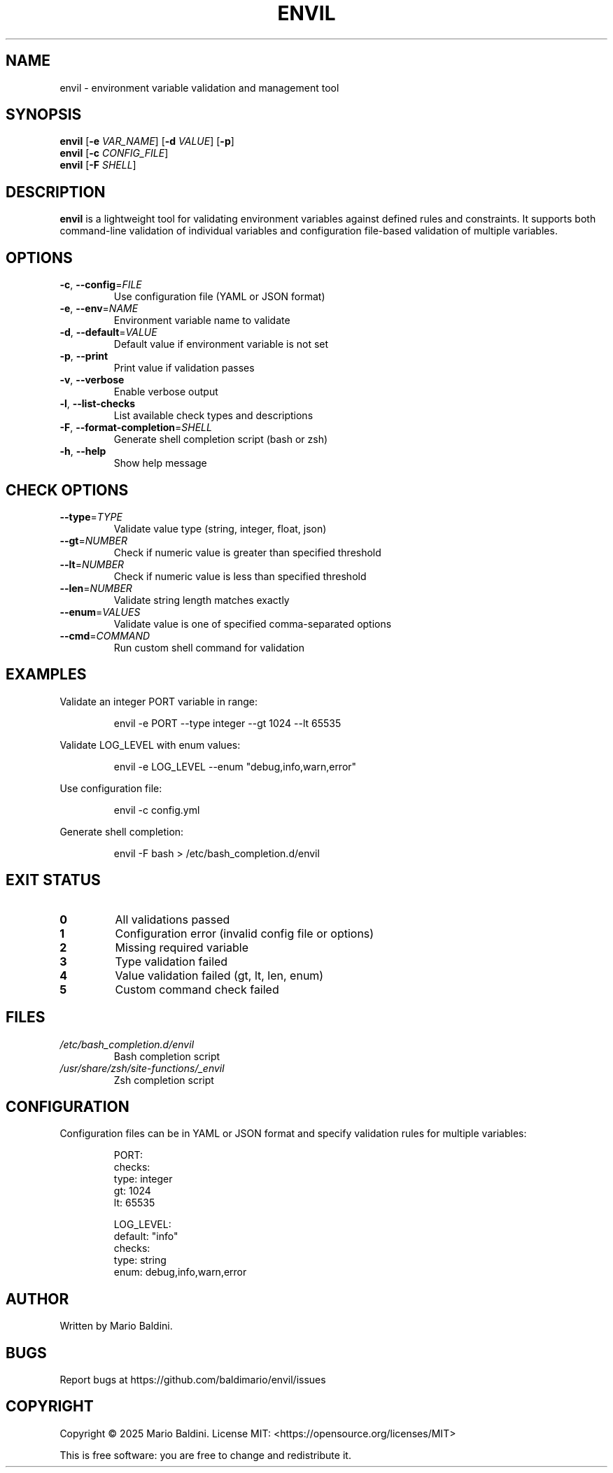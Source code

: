 .TH ENVIL 1 "April 2025" "envil" "User Commands"
.SH NAME
envil \- environment variable validation and management tool
.SH SYNOPSIS
.B envil
[\fB\-e\fR \fIVAR_NAME\fR] [\fB\-d\fR \fIVALUE\fR] [\fB\-p\fR]
.br 
.B envil
[\fB\-c\fR \fICONFIG_FILE\fR]
.br
.B envil
[\fB\-F\fR \fISHELL\fR]
.SH DESCRIPTION
.B envil
is a lightweight tool for validating environment variables against defined rules and constraints.
It supports both command-line validation of individual variables and configuration file-based
validation of multiple variables.
.SH OPTIONS
.TP
.BR \-c ", " \-\-config =\fIFILE\fR
Use configuration file (YAML or JSON format)
.TP
.BR \-e ", " \-\-env =\fINAME\fR
Environment variable name to validate
.TP
.BR \-d ", " \-\-default =\fIVALUE\fR
Default value if environment variable is not set
.TP
.BR \-p ", " \-\-print
Print value if validation passes
.TP
.BR \-v ", " \-\-verbose
Enable verbose output
.TP
.BR \-l ", " \-\-list\-checks
List available check types and descriptions
.TP
.BR \-F ", " \-\-format\-completion =\fISHELL\fR
Generate shell completion script (bash or zsh)
.TP
.BR \-h ", " \-\-help
Show help message
.SH CHECK OPTIONS
.TP
.BR \-\-type =\fITYPE\fR
Validate value type (string, integer, float, json)
.TP
.BR \-\-gt =\fINUMBER\fR
Check if numeric value is greater than specified threshold
.TP
.BR \-\-lt =\fINUMBER\fR
Check if numeric value is less than specified threshold
.TP
.BR \-\-len =\fINUMBER\fR
Validate string length matches exactly
.TP
.BR \-\-enum =\fIVALUES\fR
Validate value is one of specified comma-separated options
.TP
.BR \-\-cmd =\fICOMMAND\fR
Run custom shell command for validation
.SH EXAMPLES
.PP
Validate an integer PORT variable in range:
.PP
.nf
.RS
envil -e PORT --type integer --gt 1024 --lt 65535
.RE
.fi
.PP
Validate LOG_LEVEL with enum values:
.PP
.nf
.RS
envil -e LOG_LEVEL --enum "debug,info,warn,error"
.RE
.fi
.PP
Use configuration file:
.PP
.nf
.RS
envil -c config.yml
.RE
.fi
.PP
Generate shell completion:
.PP
.nf
.RS
envil -F bash > /etc/bash_completion.d/envil
.RE
.fi
.SH EXIT STATUS
.TP
.BR 0
All validations passed
.TP
.BR 1
Configuration error (invalid config file or options)
.TP
.BR 2
Missing required variable
.TP
.BR 3
Type validation failed
.TP
.BR 4
Value validation failed (gt, lt, len, enum)
.TP
.BR 5
Custom command check failed
.SH FILES
.TP
.I /etc/bash_completion.d/envil
Bash completion script
.TP
.I /usr/share/zsh/site-functions/_envil
Zsh completion script
.SH CONFIGURATION
Configuration files can be in YAML or JSON format and specify validation rules for multiple variables:
.PP
.nf
.RS
PORT:
  checks:
    type: integer
    gt: 1024
    lt: 65535

LOG_LEVEL:
  default: "info"
  checks:
    type: string
    enum: debug,info,warn,error
.RE
.fi
.SH AUTHOR
Written by Mario Baldini.
.SH BUGS
Report bugs at https://github.com/baldimario/envil/issues
.SH COPYRIGHT
Copyright \(co 2025 Mario Baldini.
License MIT: <https://opensource.org/licenses/MIT>
.PP
This is free software: you are free to change and redistribute it.
